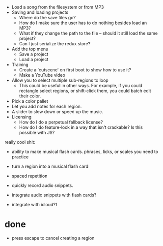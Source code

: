- Load a song from the filesystem or from MP3
- Saving and loading projects
  - Where do the save files go? 
  - How do I make sure the user has to do nothing besides load an MP3? 
  - What if they change the path to the file -- should it still load the same project?
  - Can I just serialize the redux store? 
- Add the top menu
  - Save a project
  - Load a project
- Training
  - Create a 'cutscene' on first boot to show how to use it?
  - Make a YouTube video 
- Allow you to select multiple sub-regions to loop
  - This could be useful in other ways. For example, if you could rectangle
    select regions, or shift-click them, you could batch edit their color. 
- Pick a color pallet
- Let you add notes for each region.
- A slider to slow down or speed up the music. 
- Licensing
  - How do I do a perpetual fallback license?
  - How do I do feature-lock in a way that isn't crackable? Is this possible
    with JS?

really cool shit:
- ability to make musical flash cards. phrases, licks, or scales you need to
  practice
- turn a region into a musical flash card
- spaced repetition

- quickly record audio snippets.
- integrate audio snippets with flash cards?
- integrate with icloud?1 

* done
- press escape to cancel creating a region
